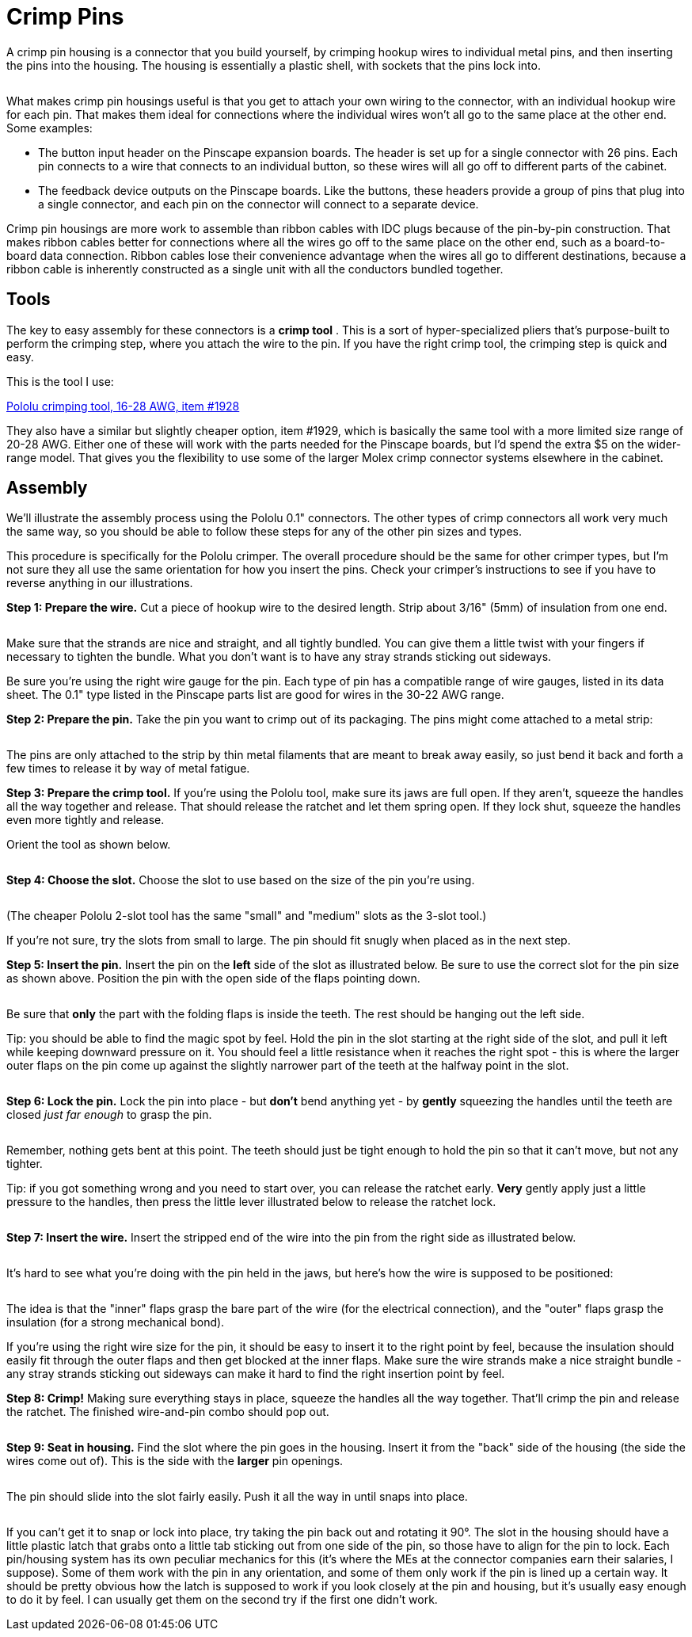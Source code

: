 [#crimpPins]
= Crimp Pins

A crimp pin housing is a connector that you build yourself, by crimping hookup wires to individual metal pins, and then inserting the pins into the housing.
The housing is essentially a plastic shell, with sockets that the pins lock into.

image::images/crimp-pin-overview.png[""]

What makes crimp pin housings useful is that you get to attach your own wiring to the connector, with an individual hookup wire for each pin.
That makes them ideal for connections where the individual wires won't all go to the same place at the other end.
Some examples:

* The button input header on the Pinscape expansion boards.
The header is set up for a single connector with 26 pins.
Each pin connects to a wire that connects to an individual button, so these wires will all go off to different parts of the cabinet.
* The feedback device outputs on the Pinscape boards.
Like the buttons, these headers provide a group of pins that plug into a single connector, and each pin on the connector will connect to a separate device.

Crimp pin housings are more work to assemble than ribbon cables with IDC plugs because of the pin-by-pin construction.
That makes ribbon cables better for connections where all the wires go off to the same place on the other end, such as a board-to-board data connection.
Ribbon cables lose their convenience advantage when the wires all go to different destinations, because a ribbon cable is inherently constructed as a single unit with all the conductors bundled together.

== Tools

The key to easy assembly for these connectors is a *crimp tool* .
This is a sort of hyper-specialized pliers that's purpose-built to perform the crimping step, where you attach the wire to the pin.
If you have the right crimp tool, the crimping step is quick and easy.

This is the tool I use:

link:https://www.pololu.com/product/1928[Pololu crimping tool, 16-28 AWG, item #1928]

They also have a similar but slightly cheaper option, item #1929, which is basically the same tool with a more limited size range of 20-28 AWG.
Either one of these will work with the parts needed for the Pinscape boards, but I'd spend the extra $5 on the wider-range model.
That gives you the flexibility to use some of the larger Molex crimp connector systems elsewhere in the cabinet.

== Assembly

We'll illustrate the assembly process using the Pololu 0.1" connectors.
The other types of crimp connectors all work very much the same way, so you should be able to follow these steps for any of the other pin sizes and types.

This procedure is specifically for the Pololu crimper.
The overall procedure should be the same for other crimper types, but I'm not sure they all use the same orientation for how you insert the pins.
Check your crimper's instructions to see if you have to reverse anything in our illustrations.

*Step 1: Prepare the wire.* Cut a piece of hookup wire to the desired length.
Strip about 3/16" (5mm) of insulation from one end.

image::images/crimp-pin-wire-1.png[""]

Make sure that the strands are nice and straight, and all tightly bundled.
You can give them a little twist with your fingers if necessary to tighten the bundle.
What you don't want is to have any stray strands sticking out sideways.

Be sure you're using the right wire gauge for the pin.
Each type of pin has a compatible range of wire gauges, listed in its data sheet.
The 0.1" type listed in the Pinscape parts list are good for wires in the 30-22 AWG range.

*Step 2: Prepare the pin.* Take the pin you want to crimp out of its packaging.
The pins might come attached to a metal strip:

image::images/crimp-pins-on-strip-1.png[""]

The pins are only attached to the strip by thin metal filaments that are meant to break away easily, so just bend it back and forth a few times to release it by way of metal fatigue.

*Step 3: Prepare the crimp tool.* If you're using the Pololu tool, make sure its jaws are full open.
If they aren't, squeeze the handles all the way together and release.
That should release the ratchet and let them spring open.
If they lock shut, squeeze the handles even more tightly and release.

Orient the tool as shown below.

image::images/crimp-tool-prep-1.png[""]

image::images/crimp-tool-prep-2.png[""]

*Step 4: Choose the slot.* Choose the slot to use based on the size of the pin you're using.

image::images/crimp-tool-which-slot.png[""]

(The cheaper Pololu 2-slot tool has the same "small" and "medium" slots as the 3-slot tool.)

If you're not sure, try the slots from small to large.
The pin should fit snugly when placed as in the next step.

*Step 5: Insert the pin.* Insert the pin on the *left* side of the slot as illustrated below.
Be sure to use the correct slot for the pin size as shown above.
Position the pin with the open side of the flaps pointing down.

image::images/crimp-tool-set-pin-1.png[""]

image::images/crimp-tool-set-pin-2.png[""]

image::images/crimp-tool-set-pin-3.png[""]

image::images/crimp-tool-set-pin-4.png[""]

Be sure that *only* the part with the folding flaps is inside the teeth.
The rest should be hanging out the left side.

Tip: you should be able to find the magic spot by feel.
Hold the pin in the slot starting at the right side of the slot, and pull it left while keeping downward pressure on it.
You should feel a little resistance when it reaches the right spot - this is where the larger outer flaps on the pin come up against the slightly narrower part of the teeth at the halfway point in the slot.

image::images/crimp-tool-set-pin-5.png[""]

*Step 6: Lock the pin.* Lock the pin into place - but *don't* bend anything yet - by *gently* squeezing the handles until the teeth are closed _just far enough_ to grasp the pin.

image::images/crimp-tool-set-pin-6.png[""]

Remember, nothing gets bent at this point.
The teeth should just be tight enough to hold the pin so that it can't move, but not any tighter.

Tip: if you got something wrong and you need to start over, you can release the ratchet early.
*Very* gently apply just a little pressure to the handles, then press the little lever illustrated below to release the ratchet lock.

image::images/crimp-tool-ratchet-release.png[""]

*Step 7: Insert the wire.* Insert the stripped end of the wire into the pin from the right side as illustrated below.

image::images/crimp-tool-set-wire-1.png[""]

image::images/crimp-tool-set-wire-2.png[""]

It's hard to see what you're doing with the pin held in the jaws, but here's how the wire is supposed to be positioned:

image::images/crimp-tool-set-wire-3.png[""]

The idea is that the "inner" flaps grasp the bare part of the wire (for the electrical connection), and the "outer" flaps grasp the insulation (for a strong mechanical bond).

If you're using the right wire size for the pin, it should be easy to insert it to the right point by feel, because the insulation should easily fit through the outer flaps and then get blocked at the inner flaps.
Make sure the wire strands make a nice straight bundle - any stray strands sticking out sideways can make it hard to find the right insertion point by feel.

*Step 8: Crimp!* Making sure everything stays in place, squeeze the handles all the way together.
That'll crimp the pin and release the ratchet.
The finished wire-and-pin combo should pop out.

image::images/crimp-pin-done.png[""]

*Step 9: Seat in housing.* Find the slot where the pin goes in the housing.
Insert it from the "back" side of the housing (the side the wires come out of).
This is the side with the *larger* pin openings.

image::images/crimp-pin-into-housing-1.png[""]

The pin should slide into the slot fairly easily.
Push it all the way in until snaps into place.

image::images/crimp-pin-into-housing-2.png[""]

If you can't get it to snap or lock into place, try taking the pin back out and rotating it 90°.
The slot in the housing should have a little plastic latch that grabs onto a little tab sticking out from one side of the pin, so those have to align for the pin to lock.
Each pin/housing system has its own peculiar mechanics for this (it's where the MEs at the connector companies earn their salaries, I suppose).
Some of them work with the pin in any orientation, and some of them only work if the pin is lined up a certain way.
It should be pretty obvious how the latch is supposed to work if you look closely at the pin and housing, but it's usually easy enough to do it by feel.
I can usually get them on the second try if the first one didn't work.

